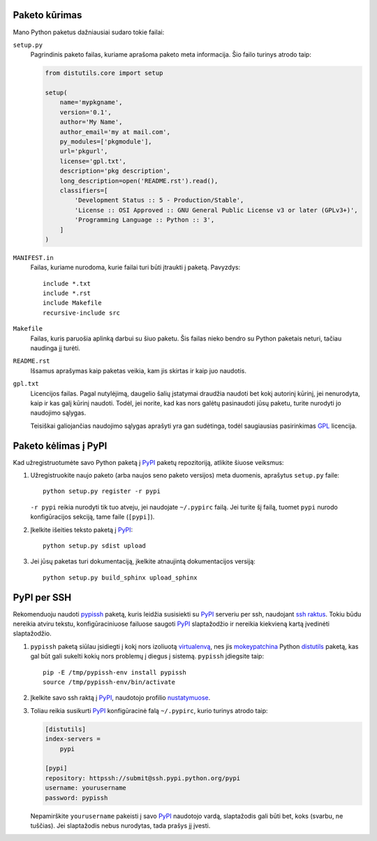 .. title: Python paketai
.. slug: pypi
.. date: 2011-08-25
.. tags: python
.. type: text

Paketo kūrimas
==============

Mano Python paketus dažniausiai sudaro tokie failai:

``setup.py``
    Pagrindinis paketo failas, kuriame aprašoma paketo meta informacija. Šio
    failo turinys atrodo taip:

    .. code-block:: python

        from distutils.core import setup

        setup(
            name='mypkgname',
            version='0.1',
            author='My Name',
            author_email='my at mail.com',
            py_modules=['pkgmodule'],
            url='pkgurl',
            license='gpl.txt',
            description='pkg description',
            long_description=open('README.rst').read(),
            classifiers=[
                'Development Status :: 5 - Production/Stable',
                'License :: OSI Approved :: GNU General Public License v3 or later (GPLv3+)',
                'Programming Language :: Python :: 3',
            ]
        )

``MANIFEST.in``
    Failas, kuriame nurodoma, kurie failai turi būti įtraukti į paketą.
    Pavyzdys::

        include *.txt
        include *.rst
        include Makefile
        recursive-include src

``Makefile``
    Failas, kuris paruošia aplinką darbui su šiuo paketu. Šis failas nieko
    bendro su Python paketais neturi, tačiau naudinga jį turėti.

``README.rst``
    Išsamus aprašymas kaip paketas veikia, kam jis skirtas ir kaip juo
    naudotis.
  
``gpl.txt``
    Licencijos failas. Pagal nutylėjimą, daugelio šalių įstatymai draudžia
    naudoti bet kokį autorinį kūrinį, jei nenurodyta, kaip ir kas galį kūrinį
    naudoti. Todėl, jei norite, kad kas nors galėtų pasinaudoti jūsų paketu,
    turite nurodyti jo naudojimo sąlygas.

    Teisiškai galiojančias naudojimo sąlygas aprašyti yra gan sudėtinga, todėl
    saugiausias pasirinkimas GPL_ licencija.

Paketo kėlimas į PyPI
=====================

Kad užregistruotumėte savo Python paketą į PyPI_ paketų repozitoriją, atlikite
šiuose veiksmus:

1. Užregistruokite naujo paketo (arba naujos seno paketo versijos) meta
   duomenis, aprašytus ``setup.py`` faile::

       python setup.py register -r pypi

   ``-r pypi`` reikia nurodyti tik tuo atveju, jei naudojate ``~/.pypirc``
   failą. Jei turite šį failą, tuomet ``pypi`` nurodo konfigūracijos sekciją,
   tame faile (``[pypi]``).

2. Įkelkite išeities teksto paketą į PyPI_::

       python setup.py sdist upload

3. Jei jūsų paketas turi dokumentaciją, įkelkite atnaujintą dokumentacijos
   versiją::

       python setup.py build_sphinx upload_sphinx

PyPI per SSH
============

Rekomenduoju naudoti pypissh_ paketą, kuris leidžia susisiekti su PyPI_
serveriu per ssh, naudojant `ssh raktus`_. Tokiu būdu nereikia atviru tekstu,
konfigūraciniuose failuose saugoti PyPI_ slaptažodžio ir nereikia kiekvieną
kartą įvedinėti slaptažodžio.

1. ``pypissh`` paketą siūlau įsidiegti į kokį nors izoliuotą virtualenvą_, nes
   jis mokeypatchina_ Python distutils_ paketą, kas gal būt gali sukelti kokių
   nors problemų į diegus į sistemą. ``pypissh`` įdiegsite taip::

       pip -E /tmp/pypissh-env install pypissh
       source /tmp/pypissh-env/bin/activate

2. Įkelkite savo ssh raktą į PyPI_, naudotojo profilio nustatymuose_.

3. Toliau reikia susikurti PyPI_ konfigūracinė falą ``~/.pypirc``, kurio
   turinys atrodo taip:

   .. code-block:: ini

       [distutils]
       index-servers =
           pypi

       [pypi]
       repository: httpssh://submit@ssh.pypi.python.org/pypi
       username: yourusername
       password: pypissh

   Nepamirškite ``yourusername`` pakeisti į savo PyPI_ naudotojo vardą,
   slaptažodis gali būti bet, koks (svarbu, ne tuščias). Jei slaptažodis nebus
   nurodytas, tada prašys jį įvesti.



.. _ssh raktus: /ssh-pamokeles.html

.. _PyPI: http://pypi.python.org/pypi
.. _distutils: http://docs.python.org/distutils/
.. _mokeypatchina: http://en.wikipedia.org/wiki/Monkey_patch
.. _nustatymuose: http://pypi.python.org/pypi?%3Aaction=user_form
.. _pypissh: http://pypi.python.org/pypi/pypissh
.. _virtualenvą: http://www.virtualenv.org/
.. _GPL: http://www.gnu.org/licenses/gpl.html

